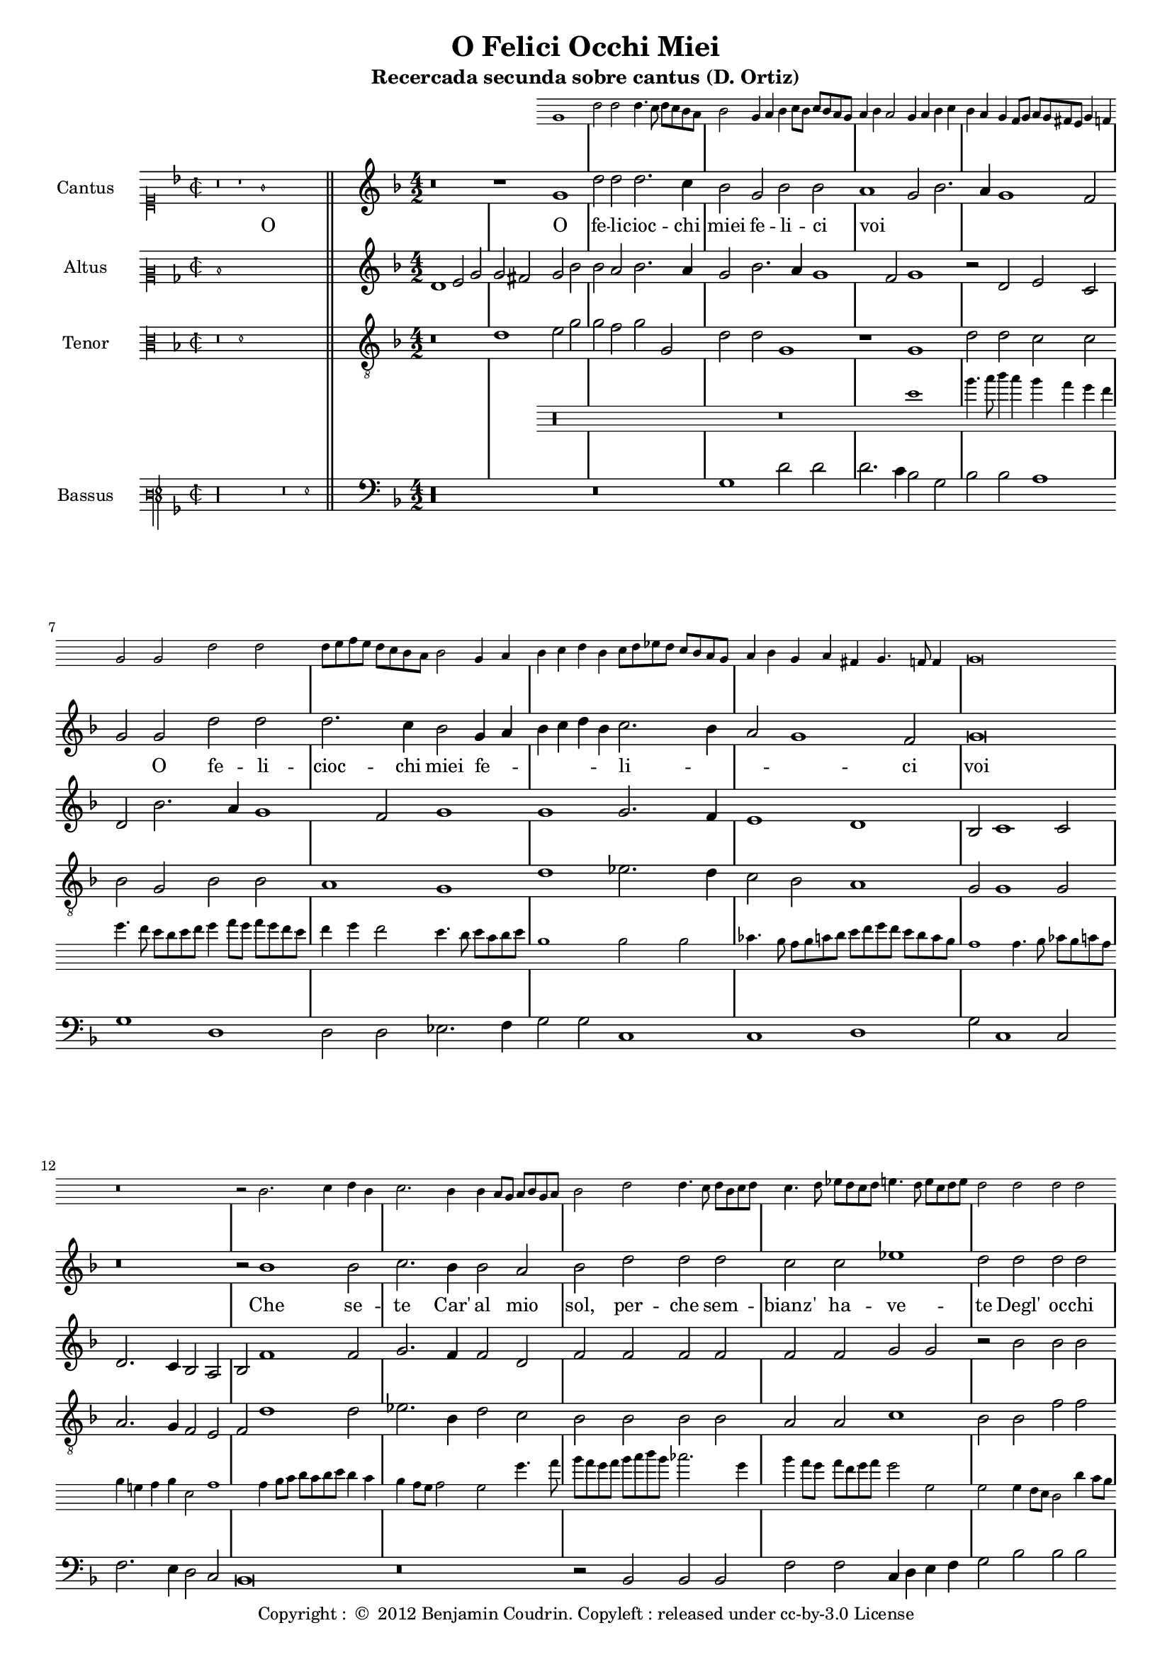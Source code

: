 \version "2.12.3"

\header{
  title = "O Felici Occhi Miei"
  subtitle = "Recercada secunda sobre cantus (D. Ortiz)"
  tagline = ""
  copyright = \markup { "Copyright : " \char ##x00A9 " 2012 Benjamin Coudrin. Copyleft : released under cc-by-3.0 License" }
}

%<<
%  \new Staff = ossia \with {
%    
%  }
%  { \stopStaff s1*12 }
%>>

global = {
  \set Score.skipBars = ##t
  
  % incipit
  \once \override Score.SystemStartBracket #'transparent = ##t
  \override Score.SpacingSpanner #'spacing-increment = #1.0 % tight spacing
  \key d \minor
  \time 2/2
  \once \override Staff.TimeSignature #'style = #'mensural
  \override Voice.NoteHead #'style = #'mensural
  \override Voice.Rest #'style = #'mensural
  \set Staff.printKeyCancellation = ##f
  \cadenzaOn % turn off bar lines
  \skip 1*7
  \once \override Staff.BarLine #'transparent = ##f
  \bar "||"
  \skip 1*1 % need this extra \skip such that clef change comes
            % after bar line
  \bar ""

  % main
  \revert Score.SpacingSpanner #'spacing-increment % CHECK: no effect?
  \cadenzaOff % turn bar lines on again
  \once \override Staff.Clef #'full-size-change = ##t
  \set Staff.forceClef = ##t
  \key d \minor
  \time 4/2
  \override Voice.NoteHead #'style = #'default
  \override Voice.Rest #'style = #'default

  % FIXME: setting printKeyCancellation back to #t must not
  % occur in the first bar after the incipit.  Dto. for forceClef.
  % Therefore, we need an extra \skip.
  \skip 1*1
  \set Staff.printKeyCancellation = ##t
  \set Staff.forceClef = ##f

  \skip 1*79 % the actual music

  % let finis bar go through all staves
  \override Staff.BarLine #'transparent = ##f

  % finis bar
  \bar "|." 
}

ossiaCantusNotes = {
  \relative c'' {
	%\clef soprano
        %r\breve r1
        g1 d'2 d d4. c8 d c bes a
	bes2 g4 a
	bes4 c8 bes c bes a g
	a4 bes a2
	g4 a bes c
	bes4 a g f8 g
	a8 g fis e g4 f
	g2 g d' d
	d8 e f e d c bes a
	bes2 g4 a
	bes c d bes
	c8 d ees d c bes a g
	a4 bes g a fis g4. f8 f4 g\breve r\breve r2 bes2. c4 d bes c2. bes4
	bes4 a8 g a bes g a
	bes2 d2 d4. c8 d bes c d
	c4. d8 ees d c d
	e4. d8 e c d e
	d2 d d d c4. bes8 bes4 a8 g
	a4 bes8 c d2. c4 bes a
	g4. a8 bes g a bes
	a8 bes c bes c bes a g
	fis4 g4. f16 e f4 g1 r2 g2 a4 g8 a bes g a bes
	c4. bes8 a bes g a
	bes4 g8 a bes c d bes
	c2 d cis4 d4. c8 d16 c bes c
	d2 d c a
	bes4 c8 bes c bes a g
	a4 bes a2
	g2 g g4. f8 g e f g
	f4. g8 a g f e
	d4. e8 f e f g
	f4. e8 d e f4
	e4. f8 g f e d
	e8 d e f e d e4
	d8 e f e d e f g
	a4 bes c d
	c bes bes a8 g
	a4 bes2 a4
	bes2 r4 d4 c a bes bes a g8 f g a g4
	f4. e8 d4 f
	e8 f g f e d e4
	d1 d2 r4 d'4 c a bes8 a g bes a2 g
	f4 g8 f g f e d
	e4 d e2
	d2 d'2. c4 bes a bes a g2. f8 e d e f d
	e4 f e2 d\breve\fermata
%	\bar"||"  
  }
}

cantusNotes = {
  \relative c'' {
    \set Staff.instrumentName = #"Cantus"
    
    % incipit
    \clef "mensural-c1"
    r\breve r1 g1 \skip 1*4
    
    % main
    \clef treble
    %\context Staff = ossia {
    %    \startStaff \ossiaNotes \stopStaff
    %}
    r\breve r1 g1 d'2 d d2. c4 bes2 g bes bes a1 g2 bes2. a4 g1 f2 g g d' d d2. c4 bes2 g4 a
    bes c d bes c2. bes4 a2 g1 f2 g\breve r\breve r2 bes1 bes2 c2. bes4 bes2 a bes d d d c c ees1
    d2 d d d c bes a d2. c4 bes a g2 bes a g1 f2
    g1 r2 g2 a bes c a bes2. bes4 c2 d d c d d c a bes c a1 g2 g g1 f2 f d f f f
    e1 e d4 e f g a bes c2. bes4 bes1 a2 bes r4 d4 c a bes bes a2 g f f e1 d d2 r4 d'4 c a bes bes a2
    g2 f f e1 d2 d'2. c4 bes2. a4 g2. f4 d2 e1 d\breve\fermata
%    \bar"||"
  }
}

cantusLyrics = \lyricmode {
 % incipit
 _ _1 O \skip 1*4
 
 % main
 _ _ _ O fe2 -- li2 -- cioc2. -- chi4 miei2 fe2 -- li2 -- ci2
 voi1 __ _ _ _ _2
 O2 fe2 -- li2 -- cioc2. -- chi4 miei2
 fe4 -- __ _ _ _ _ _ li2 -- __ _ _ _ _ ci2
 voi1
 \skip 2*7
 Che1 se2 -- te2. Car'4 al2 mio2 sol,2
 per2 -- che2 sem2 -- bianz'2 ha2 -- ve1 -- te2
 Degl'2 oc2 -- chi2 che2 gli2 fur2
 si2 __ _ _ dol2 cie2 re2 __ _ _ _ i1
 _2 Voi2 ben voi se -- te voi,2.
 voi4 ben2 voi se -- te voi,
 voi2 fe -- li -- ci,2
 ed2 i1 -- o,2
 ed2 i1 -- o,2
 Io2 non, che per que -- tar1
 vo1 -- stro4 -- __ _ _ _ _ _
 de2 -- __ _ si2 -- __ _ _ o2
 \skip 4*1
 Corr'4 a mi -- rar l'on -- de2 mi2  strug1 -- go1 po1 i,2
 \skip 4*1
 Corr'4 a mi -- rar l'on -- de2 mi2  strug2 -- go2 po1 i,2
 mi2 -- __ _
 strug2 -- __ _ _ _ go2 po1 -- i
}

altusNotes = {
  \relative c' {
    \set Staff.instrumentName = #"Altus"
    
    % incipit
    \clef "mensural-c2"
    d1 \skip 1*7
    
    % main
    \clef treble
    d1 e2 g g fis g bes bes a bes2. a4 g2 bes2. a4 g1 f2 g1 r2 d2 e c d bes'2. a4 g1 f2 g1 g
    g2. f4 e1 d bes2 c1 c2 d2. c4 bes2 a bes f'1 f2 g2. f4 f2 d f f f f f f
    g2 g r2 bes bes bes a g f1 d ees2 ees ees1 d
    d\breve r2 d2 e f g2. f4 e2 d e1 d2 d e f2. d4 g1 f2 g d e1 d2 d f d d d
    c1 c a2 a' a a g1 f d2 r4 d4 e f g e f2 e d d c2. bes4 a1 g2 r4 d'4
    e4 f g e f2 e d d c2. bes4 a2 a bes2. c4 d2 e1 d2 c1 b\breve\fermata
%    \bar"||"
  }
}

altusLyrics = \lyricmode {
 % incipit
 O \skip 1*6
 
 % main
 O1 fe2 -- li2 -- cioc2 -- chi2 miei2 fe2 -- li2 -- ci2
 voi2 __ _ _ _ _ _ _ _ _ _ \skip 2*1
 fe2 -- li -- ci voi
 %fe2 -- __ _ li1 -- ci2 voi1
 %fe1 -- li2 -- __ _ _ _ ci1 voi2
 _2 ii2 _ _ _ _ _ _ _ _ _ _ _ _ _ _
 Che1 se2 -- te2. Car'4 al2 mio2 sol,2
 Che1 se2 -- te2. Car'4 al2 mio2 sol,2
 per2 -- che2 sem2 -- bianz'2 ha2 -- ve2 -- te2 \skip 2*1
 De2 glioc2 -- chi2 che2 gli2 fur1
 si1 dol2 ci2 et1 re1 i1 \skip 1*1 \skip 2*1
 Voi2 ben voi se2. -- te4 voi,2.
 %voi4 ben2 voi se -- te voi,
 %voi2
 _ _ _ _ _ 
 fe -- li -- ci,2
 ed2 i1 -- o,2
 ed2 i1 -- o,2
 Io2 non, che per que -- tar1
 vo1 -- stro4 -- __ _ _ _ _ _
 de2 -- __ _ si2 -- __ _ _ o2
 \skip 4*1
 Corr'4 a mi -- rar l'on -- de2 mi2  strug1 -- go1 po1 i,2
 \skip 4*1
 Corr'4 a mi -- rar l'on -- de2 mi2  strug2 -- go2 po1 i,2
 mi2 -- __ _
 strug2 -- __ _ _ _ go2 po1 -- i
}

tenorNotes = {
  \relative c' {
    \set Staff.instrumentName = #"Tenor"
    
    % incipit
    \clef "mensural-c3"
    r\breve d1 \skip 1*5    
    
    % main
    \clef "G_8"
    r\breve d1 e2 g g f g g, d' d g,1 r1 g1 d'2 d c c bes g bes bes a1 g d'
    ees2. d4 c2 bes a1 g2 g1 g2 a2. g4 f2 e f d'1 d2 ees2. bes4 d2 c bes bes bes bes a a
    c1 bes2 bes f' f f d d1 bes bes2 g c2. bes4 a1
    g2 bes bes bes c bes g d' d r4 g,4 a2 bes c a bes2. bes4 c2 d d c d d r2 bes2 c1 a a bes bes
    bes2 bes g1 g f f' d2 ees c1 bes r2 r4 bes4 c d bes c a2 bes2. a4 g1 f2 g g r2 r4 bes4 c d bes c
    a2 bes2. a4 g1 f2 g2. a4 bes2 c g\breve\fermata
%    \bar"||"
  }
}

ossiaBassusNotes = {
  \relative c'' {
  	\clef varbaritone
	r\longa r\breve g1 d'4. e8 f4 e d c bes a bes4. a8 g f g a bes4 c8 bes c bes a g a4 bes a2 g4. f8 g e f g d1
	d2 d ees4. d8 c d e f g a bes a g f e d c1 c4. d8 ees d e c d4 b c d g,2 c1 c4 d8 e f e f g
	f4 e d c8 bes c2 bes bes'4. c8 d c bes c d e f d ees2. bes4 d c8 bes c a bes c bes2 bes, bes bes4 a8 g f2 f'4 e8 d
	c4 d e f g a bes c \clef alto d e f g a2 g f4 e d c \clef varbaritone bes a g f ees8 d e f g f e d
	c8 bes c d e c d e d c b c d b c d g,1 r2 g'2 f4 e8 f g f e d c d ees c d c bes a g2 g'
	a2 bes4 c8 bes c bes a g a bes c a bes a g a bes c d bes c2 d d c d d,4 e8 f g a bes a g f e d
	c4. d8 ees4 c d e f g f e d c bes4. c8 d c bes a bes4. a bes c d bes c1 c d4. c8 bes c d e
	f8 e d e f g a f g2 ees2 f4. e8 f d e f bes,2 r4 bes'4 a a g g f d ees c d4. c8 bes4 a8 bes
	c4. bes8 c a bes c d e f e d c bes a g2 bes' a g f4 d ees c d8 c bes a bes c d bes c2. bes8 c
	d8 e f e d c d4 g, g'4. a8 bes a g f e d c1 b2 c1 g\breve
  }
}

bassusNotes = {
  \relative c' {
    \set Staff.instrumentName = #"Bassus"
    
    % incipit
    \clef "petrucci-f3"
    r\longa r\breve g1 \skip 1*1
    
    % main
    \clef bass
    r\longa r\breve g1 d'2 d d2. c4 bes2 g bes bes a1 g d d2 d ees2. f4 g2 g c,1 c d
    g2 c,1 c2 f2. e4 d2 c bes\breve r\breve r2 bes2 bes bes f' f c4 d e f g2 bes bes bes f g
    d1 g ees2. d4 c1 d
    g1 r2 g2 f g c, d g1 r\longa r1 r2 d2 g1 c,2 c d1 bes bes2 bes c1 c d2. e4 f2 f
    g2 ees f1 bes, r2 r4 g'4 f d ees c d2 bes c c d1 g r2 r4 g4 f d ees c d2 bes
    c2 c d d r2 g1 c, bes2 c1 g'\breve\fermata
%    \bar"||"
  }
}

#(set-global-staff-size 16)
%\paper { indent = #0 }
\score {
  \new StaffGroup = choirStaff <<
    \new Staff \with {
        alignAboveContext = #"3"
        \remove "Time_signature_engraver"
        \override KeySignature #'transparent = ##t 
        \override Clef #'transparent = ##t
        fontSize = #-2
        \override StaffSymbol #'staff-space = #(magstep -2)
        \override StaffSymbol #'thickness = #(magstep -2)
        \override VerticalAxisGroup #'staff-staff-spacing =
          #'(('basic-distance  . 1)
            (minimum-distance . 1)
            (padding . 0)
            (stretchability . 1))
      } {
        \key d \minor
        %\override TextScript #'padding = #3
        \stopStaff \skip 1*8
        \skip 1*3 \startStaff
        \ossiaCantusNotes
        \stopStaff
      }
    \new Voice  = "cantusNotes"  << \global \cantusNotes  >>
    \new Lyrics = "cantusLyrics" << \global \cantusLyrics >>
    \new Voice  = "altusNotes"   << \global \altusNotes   >>
    %\new Lyrics = "altusLyrics"  << \global \altusLyrics  >>
    \new Voice  = "tenorNotes"   << \global \tenorNotes   >>
    
    \new Staff \with {
        alignAboveContext = #"3"
        \remove "Time_signature_engraver"
        \override KeySignature #'transparent = ##t 
        \override Clef #'transparent = ##t
        fontSize = #-2
        \override StaffSymbol #'staff-space = #(magstep -2)
        \override StaffSymbol #'thickness = #(magstep -2)
        \override VerticalAxisGroup #'staff-staff-spacing =
          #'(('basic-distance  . 1)
            (minimum-distance . 1)
            (padding . 0)
            (stretchability . 1))
      } {
        \key d \minor
        %\override TextScript #'padding = #3
        \stopStaff \skip 1*8
        \skip 1*3 \startStaff
        \ossiaBassusNotes
        \stopStaff
      }
    \new Voice  = "bassusNotes"  << \global \bassusNotes  >>
  >>
  \layout {
    \context {
      \Score
      \override SpacingSpanner #'uniform-stretching = ##t
      %\remove Bar_engraver
      \override BarLine #'transparent = ##t
      \remove "System_start_delimiter_engraver"
    }
  }
}
